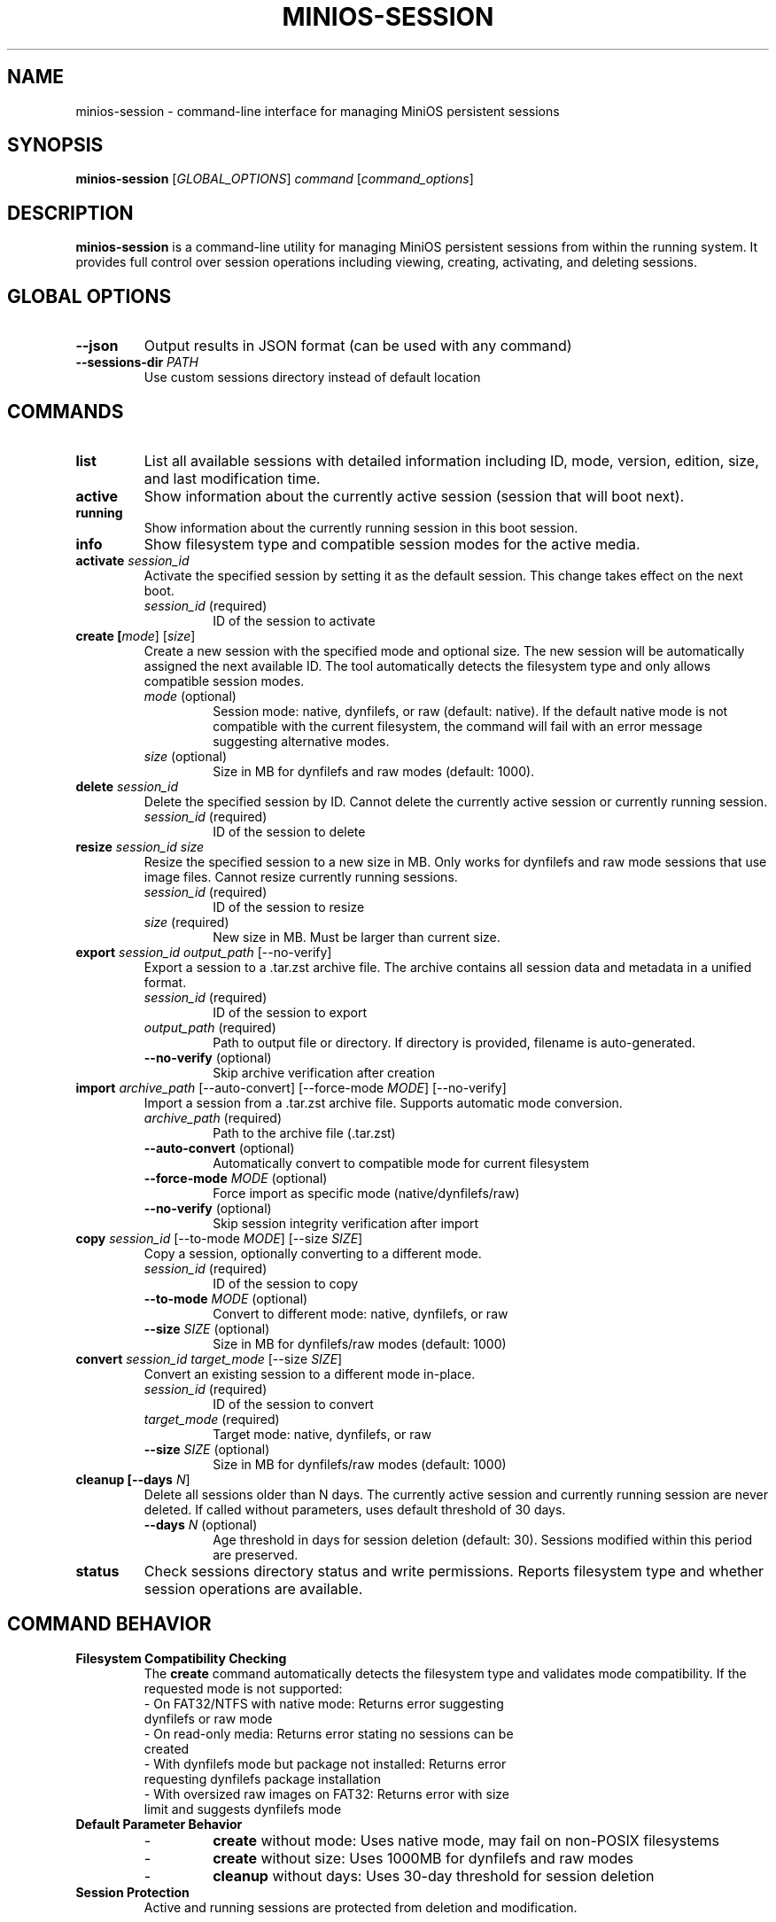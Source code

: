 .TH MINIOS-SESSION 1 "August 2025" "MiniOS" "User Commands"
.SH NAME
minios-session \- command-line interface for managing MiniOS persistent sessions
.SH SYNOPSIS
.B minios-session
[\fIGLOBAL_OPTIONS\fR] \fIcommand\fR [\fIcommand_options\fR]
.SH DESCRIPTION
.B minios-session
is a command-line utility for managing MiniOS persistent sessions from within the running system.
It provides full control over session operations including viewing, creating, activating, and deleting sessions.
.SH GLOBAL OPTIONS
.TP
.B \-\-json
Output results in JSON format (can be used with any command)
.TP
.B \-\-sessions-dir \fIPATH\fR
Use custom sessions directory instead of default location
.SH COMMANDS
.TP
.B list
List all available sessions with detailed information including ID, mode, version, edition, size, and last modification time.
.TP
.B active
Show information about the currently active session (session that will boot next).
.TP
.B running
Show information about the currently running session in this boot session.
.TP
.B info
Show filesystem type and compatible session modes for the active media.
.TP
.B activate \fIsession_id\fR
Activate the specified session by setting it as the default session. This change takes effect on the next boot.
.RS
.TP
\fIsession_id\fR (required)
ID of the session to activate
.RE
.TP
.B create [\fImode\fR] [\fIsize\fR]
Create a new session with the specified mode and optional size. The new session will be automatically assigned the next available ID. The tool automatically detects the filesystem type and only allows compatible session modes.
.RS
.TP
\fImode\fR (optional)
Session mode: native, dynfilefs, or raw (default: native). If the default native mode is not compatible with the current filesystem, the command will fail with an error message suggesting alternative modes.
.TP
\fIsize\fR (optional)
Size in MB for dynfilefs and raw modes (default: 1000).
.RE
.TP
.B delete \fIsession_id\fR
Delete the specified session by ID. Cannot delete the currently active session or currently running session.
.RS
.TP
\fIsession_id\fR (required)
ID of the session to delete
.RE
.TP
.B resize \fIsession_id\fR \fIsize\fR
Resize the specified session to a new size in MB. Only works for dynfilefs and raw mode sessions that use image files. Cannot resize currently running sessions.
.RS
.TP
\fIsession_id\fR (required)
ID of the session to resize
.TP
\fIsize\fR (required)
New size in MB. Must be larger than current size.
.RE
.TP
.B export \fIsession_id\fR \fIoutput_path\fR [\-\-no-verify]
Export a session to a .tar.zst archive file. The archive contains all session data and metadata in a unified format.
.RS
.TP
\fIsession_id\fR (required)
ID of the session to export
.TP
\fIoutput_path\fR (required)
Path to output file or directory. If directory is provided, filename is auto-generated.
.TP
\fB\-\-no-verify\fR (optional)
Skip archive verification after creation
.RE
.TP
.B import \fIarchive_path\fR [\-\-auto-convert] [\-\-force-mode \fIMODE\fR] [\-\-no-verify]
Import a session from a .tar.zst archive file. Supports automatic mode conversion.
.RS
.TP
\fIarchive_path\fR (required)
Path to the archive file (.tar.zst)
.TP
\fB\-\-auto-convert\fR (optional)
Automatically convert to compatible mode for current filesystem
.TP
\fB\-\-force-mode\fR \fIMODE\fR (optional)
Force import as specific mode (native/dynfilefs/raw)
.TP
\fB\-\-no-verify\fR (optional)
Skip session integrity verification after import
.RE
.TP
.B copy \fIsession_id\fR [\-\-to-mode \fIMODE\fR] [\-\-size \fISIZE\fR]
Copy a session, optionally converting to a different mode.
.RS
.TP
\fIsession_id\fR (required)
ID of the session to copy
.TP
\fB\-\-to-mode\fR \fIMODE\fR (optional)
Convert to different mode: native, dynfilefs, or raw
.TP
\fB\-\-size\fR \fISIZE\fR (optional)
Size in MB for dynfilefs/raw modes (default: 1000)
.RE
.TP
.B convert \fIsession_id\fR \fItarget_mode\fR [\-\-size \fISIZE\fR]
Convert an existing session to a different mode in-place.
.RS
.TP
\fIsession_id\fR (required)
ID of the session to convert
.TP
\fItarget_mode\fR (required)
Target mode: native, dynfilefs, or raw
.TP
\fB\-\-size\fR \fISIZE\fR (optional)
Size in MB for dynfilefs/raw modes (default: 1000)
.RE
.TP
.B cleanup [\-\-days \fIN\fR]
Delete all sessions older than N days. The currently active session and currently running session are never deleted. If called without parameters, uses default threshold of 30 days.
.RS
.TP
\fB\-\-days\fR \fIN\fR (optional)
Age threshold in days for session deletion (default: 30). Sessions modified within this period are preserved.
.RE
.TP
.B status
Check sessions directory status and write permissions. Reports filesystem type and whether session operations are available.
.SH COMMAND BEHAVIOR
.TP
.B Filesystem Compatibility Checking
The
.B create
command automatically detects the filesystem type and validates mode compatibility. If the requested mode is not supported:
.RS
.TP
- On FAT32/NTFS with native mode: Returns error suggesting dynfilefs or raw mode
.TP
- On read-only media: Returns error stating no sessions can be created
.TP
- With dynfilefs mode but package not installed: Returns error requesting dynfilefs package installation
.TP
- With oversized raw images on FAT32: Returns error with size limit and suggests dynfilefs mode
.RE
.TP
.B Default Parameter Behavior
.RS
.TP
- 
.B create
without mode: Uses native mode, may fail on non-POSIX filesystems
.TP
- 
.B create
without size: Uses 1000MB for dynfilefs and raw modes
.TP
- 
.B cleanup
without days: Uses 30-day threshold for session deletion
.RE
.TP
.B Session Protection
Active and running sessions are protected from deletion and modification.
.SH SESSION MODES
MiniOS supports three persistence modes for different storage scenarios:
.TP
.B native
Direct storage on POSIX-compatible filesystems (ext4, btrfs, etc.). This is the default and most efficient mode for compatible filesystems.
.TP
.B dynfilefs
Dynamic file-based storage suitable for non-POSIX filesystems (FAT32, NTFS, exFAT). Creates expandable container files.
.TP
.B raw
Fixed-size image file storage compatible with any filesystem. Requires pre-allocation of storage space.
.SH FILESYSTEM COMPATIBILITY
The tool automatically detects your media's filesystem type and restricts session creation to compatible modes:
.TP
.B POSIX Filesystems (ext2/3/4, btrfs, xfs, f2fs)
All session modes supported. Native mode recommended for best performance.
.TP
.B FAT32, NTFS, and exFAT
Only DynFileFS and Raw modes supported. Fully compatible with all session operations.
.TP
.B Read-only Media
No session creation possible. Sessions can only be activated or listed.
.PP
Use the
.B info
command to check filesystem compatibility before creating sessions.
.SH EXAMPLES
.PP
List all sessions:
.RS
.B minios-session list
.RE
.PP
Show active session:
.RS
.B minios-session active
.RE
.PP
Activate session:
.RS
.B minios-session activate 2
.RE
.PP
Delete old sessions:
.RS
.B minios-session cleanup --days 7
.RE
.PP
Create sessions:
.RS
.B minios-session create
.br
.B minios-session create native
.br
.B minios-session create dynfilefs 8000
.br
.B minios-session create raw 2000
.RE
.PP
Resize session:
.RS
.B minios-session resize 2 8000
.RE
.PP
Export session:
.RS
.B minios-session export 3 /tmp/backup.tar.zst
.br
.B minios-session export 3 /tmp/
.RE
.PP
Import session:
.RS
.B minios-session import /tmp/backup.tar.zst
.br
.B minios-session import /tmp/backup.tar.zst --force-mode dynfilefs
.br
.B minios-session import /tmp/backup.tar.zst --auto-convert
.RE
.PP
Copy session:
.RS
.B minios-session copy 2
.br
.B minios-session copy 2 --to-mode raw --size 2000
.RE
.PP
Convert session:
.RS
.B minios-session convert 3 dynfilefs --size 1000
.RE
.PP
JSON output:
.RS
.B minios-session --json list
.RE
.PP
Check directory status:
.RS
.B minios-session status
.RE
.SH FILES
.TP
.B /run/initramfs/memory/data/minios/changes/
Primary location for session data and metadata.
.TP
.B /run/initramfs/memory/data/minios/changes/session.json
Session metadata in JSON format (preferred).
.TP
.B /run/initramfs/memory/data/minios/changes/session.conf
Session metadata in legacy format (fallback).
.TP
.B /run/initramfs/memory/data/minios/changes/[0-9]+/
Individual session directories containing persistent changes.
.TP
.B /etc/minios-release
System version and edition information used for session compatibility checking.
.SH EXIT STATUS
.TP
.B 0
Success
.TP
.B 1
Error occurred (invalid arguments, session not found, permission denied, etc.)
.SH NOTES
.PP
Session activation takes effect on the next boot. The tool automatically detects session storage location and requests authentication via PolicyKit when needed.
.SH SEE ALSO
.BR minios-session-manager (1),
.BR live-config (7),
.BR systemd.special (7)
.SH AUTHOR
crims0n <crims0n@minios.dev>
.SH REPORTING BUGS
Report bugs to: https://github.com/minios-linux/minios-session-manager/issues